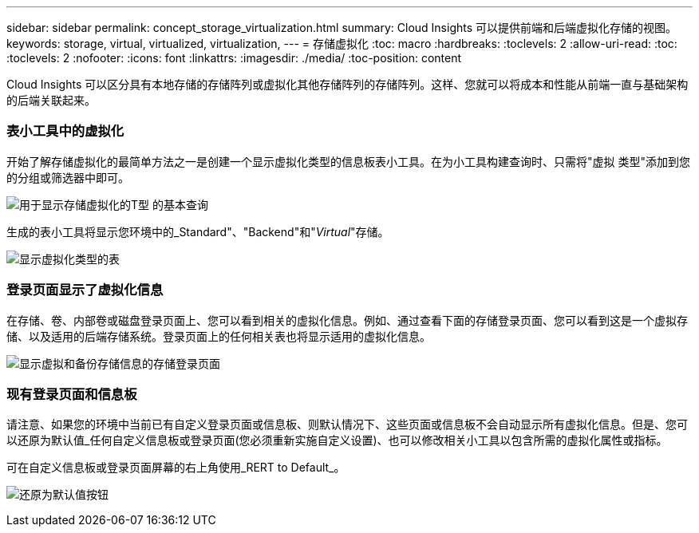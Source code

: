 ---
sidebar: sidebar 
permalink: concept_storage_virtualization.html 
summary: Cloud Insights 可以提供前端和后端虚拟化存储的视图。 
keywords: storage, virtual, virtualized, virtualization, 
---
= 存储虚拟化
:toc: macro
:hardbreaks:
:toclevels: 2
:allow-uri-read: 
:toc: 
:toclevels: 2
:nofooter: 
:icons: font
:linkattrs: 
:imagesdir: ./media/
:toc-position: content


[role="lead"]
Cloud Insights 可以区分具有本地存储的存储阵列或虚拟化其他存储阵列的存储阵列。这样、您就可以将成本和性能从前端一直与基础架构的后端关联起来。



=== 表小工具中的虚拟化

开始了解存储虚拟化的最简单方法之一是创建一个显示虚拟化类型的信息板表小工具。在为小工具构建查询时、只需将"虚拟 类型"添加到您的分组或筛选器中即可。

image:StorageVirtualization_TableWidgetSettings.png["用于显示存储虚拟化的T型 的基本查询"]

生成的表小工具将显示您环境中的_Standard"、"Backend"和"_Virtual_"存储。

image:StorageVirtualization_TableWidgetShowingVirtualizedTypes.png["显示虚拟化类型的表"]



=== 登录页面显示了虚拟化信息

在存储、卷、内部卷或磁盘登录页面上、您可以看到相关的虚拟化信息。例如、通过查看下面的存储登录页面、您可以看到这是一个虚拟存储、以及适用的后端存储系统。登录页面上的任何相关表也将显示适用的虚拟化信息。

image:StorageVirtualization_StorageSummary.png["显示虚拟和备份存储信息的存储登录页面"]



=== 现有登录页面和信息板

请注意、如果您的环境中当前已有自定义登录页面或信息板、则默认情况下、这些页面或信息板不会自动显示所有虚拟化信息。但是、您可以还原为默认值_任何自定义信息板或登录页面(您必须重新实施自定义设置)、也可以修改相关小工具以包含所需的虚拟化属性或指标。

可在自定义信息板或登录页面屏幕的右上角使用_RERT to Default_。

image:RevertToDefault.png["还原为默认值按钮"]
